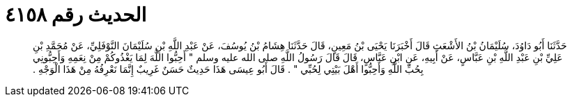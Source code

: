 
= الحديث رقم ٤١٥٨

[quote.hadith]
حَدَّثَنَا أَبُو دَاوُدَ، سُلَيْمَانُ بْنُ الأَشْعَثِ قَالَ أَخْبَرَنَا يَحْيَى بْنُ مَعِينٍ، قَالَ حَدَّثَنَا هِشَامُ بْنُ يُوسُفَ، عَنْ عَبْدِ اللَّهِ بْنِ سُلَيْمَانَ النَّوْفَلِيِّ، عَنْ مُحَمَّدِ بْنِ عَلِيِّ بْنِ عَبْدِ اللَّهِ بْنِ عَبَّاسٍ، عَنْ أَبِيهِ، عَنِ ابْنِ عَبَّاسٍ، قَالَ قَالَ رَسُولُ اللَّهِ صلى الله عليه وسلم ‏"‏ أَحِبُّوا اللَّهَ لِمَا يَغْذُوكُمْ مِنْ نِعَمِهِ وَأَحِبُّونِي بِحُبِّ اللَّهِ وَأَحِبُّوا أَهْلَ بَيْتِي لِحُبِّي ‏"‏ ‏.‏ قَالَ أَبُو عِيسَى هَذَا حَدِيثٌ حَسَنٌ غَرِيبٌ إِنَّمَا نَعْرِفُهُ مِنْ هَذَا الْوَجْهِ ‏.‏